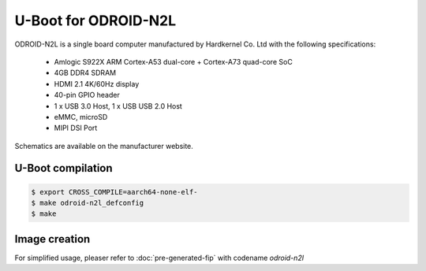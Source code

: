 .. SPDX-License-Identifier: GPL-2.0+

U-Boot for ODROID-N2L
=====================

ODROID-N2L is a single board computer manufactured by Hardkernel
Co. Ltd with the following specifications:

 - Amlogic S922X ARM Cortex-A53 dual-core + Cortex-A73 quad-core SoC
 - 4GB DDR4 SDRAM
 - HDMI 2.1 4K/60Hz display
 - 40-pin GPIO header
 - 1 x USB 3.0 Host, 1 x USB USB 2.0 Host
 - eMMC, microSD
 - MIPI DSI Port

Schematics are available on the manufacturer website.

U-Boot compilation
------------------

.. code-block:: bash

    $ export CROSS_COMPILE=aarch64-none-elf-
    $ make odroid-n2l_defconfig
    $ make

Image creation
--------------

For simplified usage, pleaser refer to :doc:`pre-generated-fip` with codename `odroid-n2l`
